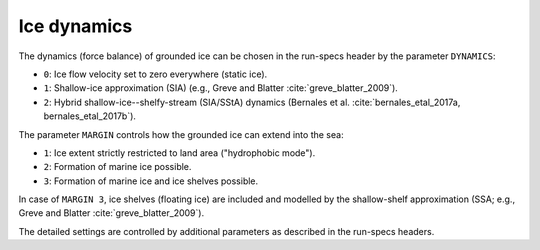 .. _ice_dynamics:

Ice dynamics
************

The dynamics (force balance) of grounded ice can be chosen in the run-specs header by the parameter ``DYNAMICS``\:

* ``0``: Ice flow velocity set to zero everywhere (static ice).

* ``1``: Shallow-ice approximation (SIA) (e.g., Greve and Blatter :cite:`greve_blatter_2009`).

* ``2``: Hybrid shallow-ice--shelfy-stream (SIA/SStA) dynamics (Bernales et al. :cite:`bernales_etal_2017a, bernales_etal_2017b`).

The parameter ``MARGIN`` controls how the grounded ice can extend into the sea:

* ``1``: Ice extent strictly restricted to land area ("hydrophobic mode").

* ``2``: Formation of marine ice possible.

* ``3``: Formation of marine ice and ice shelves possible.

In case of ``MARGIN 3``, ice shelves (floating ice) are included and modelled by the shallow-shelf approximation (SSA; e.g., Greve and Blatter :cite:`greve_blatter_2009`).

The detailed settings are controlled by additional parameters as described in the run-specs headers.
